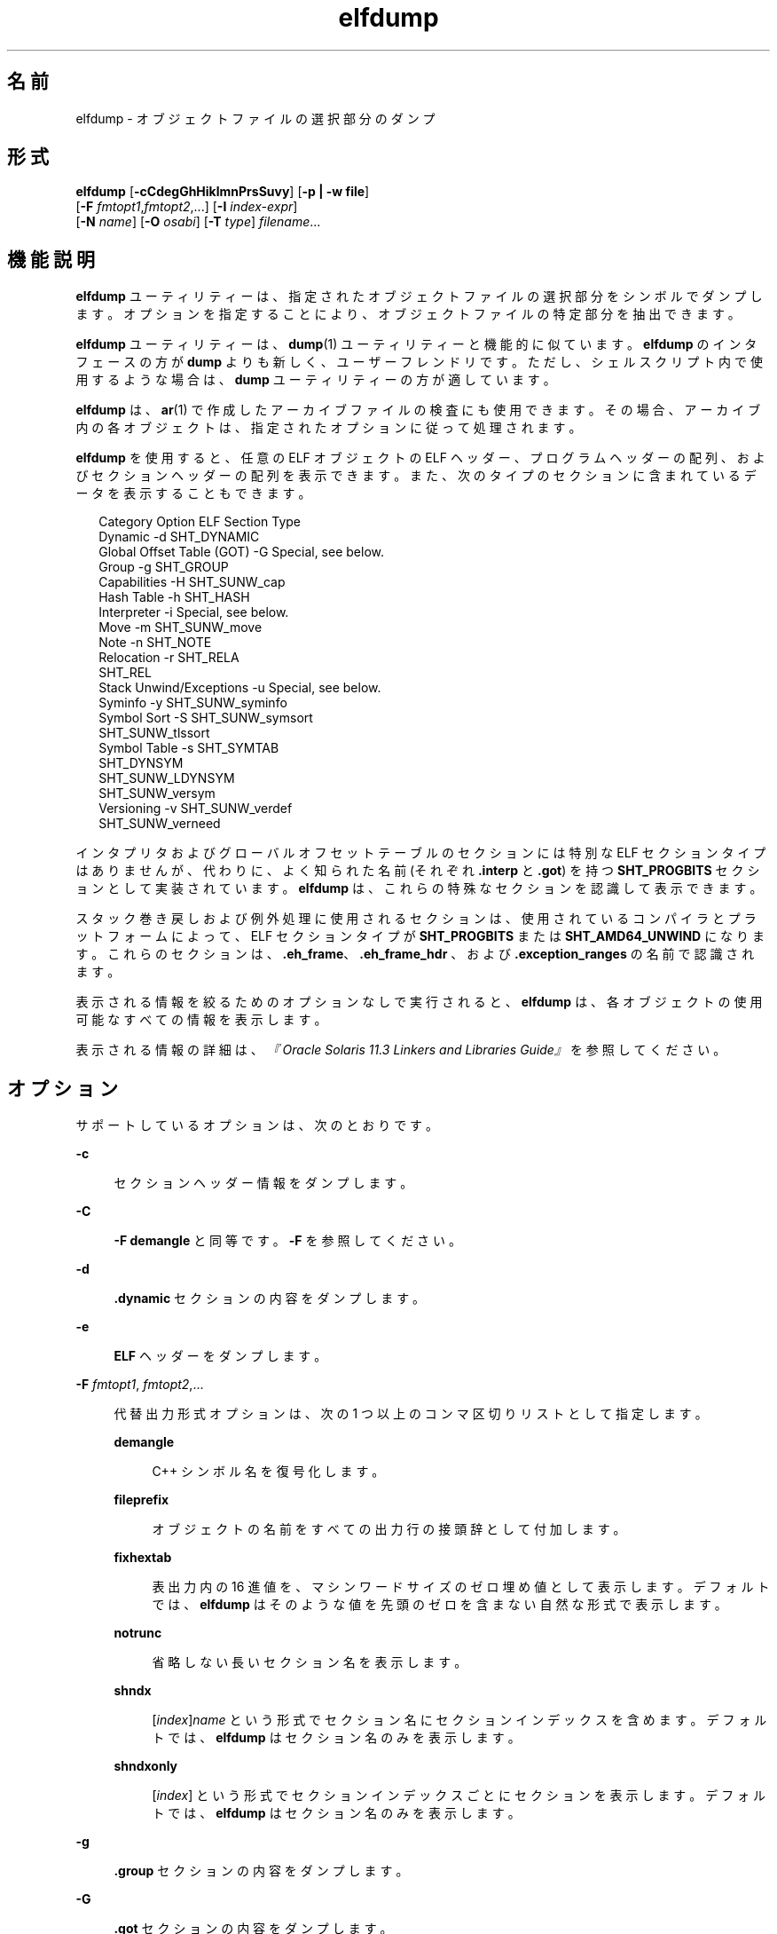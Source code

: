 '\" te
.\"  Copyright (c) 1998, 2014, Oracle and/or its affiliates.All rights reserved.
.TH elfdump 1 "2014 年 4 月 23 日" "SunOS 5.11" "ユーザーコマンド"
.SH 名前
elfdump \- オブジェクトファイルの選択部分のダンプ
.SH 形式
.LP
.nf
\fBelfdump\fR [\fB-cCdegGhHiklmnPrsSuvy\fR] [\fB-p | -w file\fR]
     [\fB-F\fR \fIfmtopt1\fR,\fIfmtopt2\fR,...] [\fB-I\fR \fIindex-expr\fR]
     [\fB-N\fR \fIname\fR] [\fB-O\fR \fIosabi\fR] [\fB-T\fR \fItype\fR] \fIfilename\fR...
.fi

.SH 機能説明
.sp
.LP
\fBelfdump\fR ユーティリティーは、指定されたオブジェクトファイルの選択部分をシンボルでダンプします。オプションを指定することにより、オブジェクトファイルの特定部分を抽出できます。
.sp
.LP
\fBelfdump\fR ユーティリティーは、\fBdump\fR(1) ユーティリティーと機能的に似ています。\fBelfdump\fR のインタフェースの方が \fBdump\fR よりも新しく、ユーザーフレンドリです。ただし、シェルスクリプト内で使用するような場合は、\fBdump\fR ユーティリティーの方が適しています。
.sp
.LP
\fBelfdump\fR は、\fBar\fR(1) で作成したアーカイブファイルの検査にも使用できます。その場合、アーカイブ内の各オブジェクトは、指定されたオプションに従って処理されます。
.sp
.LP
\fBelfdump\fR を使用すると、任意の ELF オブジェクトの ELF ヘッダー、プログラムヘッダーの配列、およびセクションヘッダーの配列を表示できます。また、次のタイプのセクションに含まれているデータを表示することもできます。
.sp
.in +2
.nf
Category                   Option     ELF Section Type
Dynamic                     -d        SHT_DYNAMIC
Global Offset Table (GOT)   -G        Special, see below.
Group                       -g        SHT_GROUP
Capabilities                -H        SHT_SUNW_cap
Hash Table                  -h        SHT_HASH
Interpreter                 -i        Special, see below.
Move                        -m        SHT_SUNW_move
Note                        -n        SHT_NOTE
Relocation                  -r        SHT_RELA
                                      SHT_REL
Stack Unwind/Exceptions     -u        Special, see below.
Syminfo                     -y        SHT_SUNW_syminfo
Symbol Sort                 -S        SHT_SUNW_symsort
                                      SHT_SUNW_tlssort
Symbol Table                -s        SHT_SYMTAB
                                      SHT_DYNSYM
                                      SHT_SUNW_LDYNSYM
                                      SHT_SUNW_versym
Versioning                  -v        SHT_SUNW_verdef
                                      SHT_SUNW_verneed
.fi
.in -2
.sp

.sp
.LP
インタプリタおよびグローバルオフセットテーブルのセクションには特別な ELF セクションタイプはありませんが、代わりに、よく知られた名前 (それぞれ \fB\&.interp\fR と \fB\&.got\fR) を持つ \fBSHT_PROGBITS\fR セクションとして実装されています。\fBelfdump\fR は、これらの特殊なセクションを認識して表示できます。
.sp
.LP
スタック巻き戻しおよび例外処理に使用されるセクションは、使用されているコンパイラとプラットフォームによって、ELF セクションタイプが \fBSHT_PROGBITS\fR または \fBSHT_AMD64_UNWIND\fR になります。これらのセクションは、\fB\&.eh_frame\fR、\fB\&.eh_frame_hdr \fR、および \fB\&.exception_ranges\fR の名前で認識されます。
.sp
.LP
表示される情報を絞るためのオプションなしで実行されると、\fBelfdump\fR は、各オブジェクトの使用可能なすべての情報を表示します。
.sp
.LP
表示される情報の詳細は、\fI『Oracle Solaris 11.3 Linkers and Libraries         Guide』\fRを参照してください。
.SH オプション
.sp
.LP
サポートしているオプションは、次のとおりです。
.sp
.ne 2
.mk
.na
\fB\fB-c\fR\fR
.ad
.sp .6
.RS 4n
セクションヘッダー情報をダンプします。
.RE

.sp
.ne 2
.mk
.na
\fB\fB-C\fR\fR
.ad
.sp .6
.RS 4n
\fB-F\fR \fBdemangle\fR と同等です。\fB-F\fR を参照してください。
.RE

.sp
.ne 2
.mk
.na
\fB\fB-d\fR\fR
.ad
.sp .6
.RS 4n
\fB\&.dynamic\fR セクションの内容をダンプします。
.RE

.sp
.ne 2
.mk
.na
\fB\fB-e\fR\fR
.ad
.sp .6
.RS 4n
\fBELF\fR ヘッダーをダンプします。
.RE

.sp
.ne 2
.mk
.na
\fB\fB-F\fR \fIfmtopt1\fR, \fI fmtopt2\fR,...\fR
.ad
.sp .6
.RS 4n
代替出力形式オプションは、次の 1 つ以上のコンマ区切りリストとして指定します。
.sp
.ne 2
.mk
.na
\fB\fBdemangle\fR\fR
.ad
.sp .6
.RS 4n
C++ シンボル名を復号化します。
.RE

.sp
.ne 2
.mk
.na
\fB\fBfileprefix\fR\fR
.ad
.sp .6
.RS 4n
オブジェクトの名前をすべての出力行の接頭辞として付加します。
.RE

.sp
.ne 2
.mk
.na
\fB\fBfixhextab\fR\fR
.ad
.sp .6
.RS 4n
表出力内の 16 進値を、マシンワードサイズのゼロ埋め値として表示します。デフォルトでは、\fBelfdump\fR はそのような値を先頭のゼロを含まない自然な形式で表示します。
.RE

.sp
.ne 2
.mk
.na
\fB\fBnotrunc\fR\fR
.ad
.sp .6
.RS 4n
省略しない長いセクション名を表示します。
.RE

.sp
.ne 2
.mk
.na
\fB\fBshndx\fR\fR
.ad
.sp .6
.RS 4n
[\fIindex\fR]\fIname\fR という形式でセクション名にセクションインデックスを含めます。デフォルトでは、\fBelfdump\fR はセクション名のみを表示します。
.RE

.sp
.ne 2
.mk
.na
\fB\fBshndxonly\fR\fR
.ad
.sp .6
.RS 4n
[\fIindex\fR] という形式でセクションインデックスごとにセクションを表示します。デフォルトでは、\fBelfdump\fR はセクション名のみを表示します。
.RE

.RE

.sp
.ne 2
.mk
.na
\fB\fB-g\fR\fR
.ad
.sp .6
.RS 4n
\fB\&.group\fR セクションの内容をダンプします。
.RE

.sp
.ne 2
.mk
.na
\fB\fB-G\fR\fR
.ad
.sp .6
.RS 4n
\fB\&.got\fR セクションの内容をダンプします。
.RE

.sp
.ne 2
.mk
.na
\fB\fB-h\fR\fR
.ad
.sp .6
.RS 4n
\fB\&.hash\fR セクションの内容をダンプします。
.RE

.sp
.ne 2
.mk
.na
\fB\fB-H\fR \fR
.ad
.sp .6
.RS 4n
\fB\&.SUNW_cap\fR 機能セクションの内容をダンプします。
.RE

.sp
.ne 2
.mk
.na
\fB\fB-i\fR\fR
.ad
.sp .6
.RS 4n
\fB\&.interp\fR セクションの内容をダンプします。
.RE

.sp
.ne 2
.mk
.na
\fB\fB-I\fR \fIindex-expr\fR\fR
.ad
.sp .6
.RS 4n
検査するセクションまたはプログラムヘッダーを、特定のインデックスまたはインデックス範囲で修飾します。たとえば、次を使用して、ファイルの 3 番目のセクションヘッダーを表示できます。
.sp
.in +2
.nf
example% \fBelfdump -c -I 3 \fIfilename\fR\fR
.fi
.in -2
.sp

\fIindex-expr\fR には、上記の例に示したように、特定の項目を指定する負でない単一の整数値を指定できます。または、\fIindex-expr\fR は、項目の範囲を示すコロン (:) で区切られた 2 つの負でない単一の整数値で構成することもできます。次の例は、ファイル内の 3 番目、4 番目、および 5 番目のプログラムヘッダーを表示します。
.sp
.in +2
.nf
example% \fBelfdump -p -I 3:5 \fIfilename\fR\fR
.fi
.in -2
.sp

インデックスの範囲を指定する場合、2 番目の値を省略すると、ファイル内の最後の項目を意味することができます。たとえば、次の文は 10 番目から最後までのすべてのセクションヘッダーを一覧表示します。
.sp
.in +2
.nf
example% \fBelfdump -c -I 10: \fIfilename\fR\fR
.fi
.in -2
.sp

マッチングオプション (\fB-I\fR、\fB-N\fR、\fB-T\fR) の詳細は、「マッチングオプション」を参照してください。
.RE

.sp
.ne 2
.mk
.na
\fB\fB-k\fR\fR
.ad
.sp .6
.RS 4n
\fBELF\fR チェックサムを計算します。\fBgelf_checksum\fR(3ELF) のマニュアルページを参照してください。
.RE

.sp
.ne 2
.mk
.na
\fB\fB-l\fR\fR
.ad
.sp .6
.RS 4n
\fB-F\fR \fBnotrunc\fR と同等です。\fB-F\fR を参照してください。
.RE

.sp
.ne 2
.mk
.na
\fB\fB-m\fR\fR
.ad
.sp .6
.RS 4n
D\fB\&.SUNW_move\fR セクションの内容をダンプします。
.RE

.sp
.ne 2
.mk
.na
\fB\fB-n\fR\fR
.ad
.sp .6
.RS 4n
\fB\&.note\fR セクションの内容をダンプします。デフォルトでは、\fBelfdump\fR は、このデータを解釈せずに 16 進形式で表示します。コアファイルは例外です。\fBcore\fR(4) で説明されているコアファイルの note のサブセットは、\fBelfdump\fR によって解釈され、高いレベルの形式 NT_PRSTATUS、NT_PRPSINFO、NT_PLATFORM、NT_AUXV、NT_ASRS、NT_PSTATUS、NT_PSINFO、NT_PRCRED、NT_UTSNAME、NT_LWPSTATUS、NT_LWPSINFO、NT_PRPRIV、NT_PRPRIVINFO、NT_CONTENT、および NT_ZONENAME で表示されます。
.RE

.sp
.ne 2
.mk
.na
\fB\fB-N\fR \fIname\fR\fR
.ad
.sp .6
.RS 4n
検査するセクションまたはプログラムヘッダーを、特定の名前で修飾します。たとえば、複数のシンボルテーブルが入っているファイルにおいて \fB\&.dynsym\fR シンボルテーブルだけを表示するには、次を使用します。
.sp
.in +2
.nf
example% \fBelfdump -N .dynsym \fIfilename\fR\fR
.fi
.in -2
.sp

ELF プログラムヘッダーには名前がありません。\fB-p\fR オプションを指定した場合、\fIname\fR は、プログラムヘッダータイプを指し、\fB-N\fR オプションの動作は \fB-T\fR オプションの動作と同じになります。たとえば、次を使用して、インタプリタを識別するプログラムヘッダーを表示できます。
.sp
.in +2
.nf
example% \fBelfdump -p -N PT_INTERP \fIfilename\fR\fR
.fi
.in -2
.sp

マッチングオプション (\fB-I\fR、\fB-N\fR、\fB-T\fR) の詳細は、「マッチングオプション」を参照してください。
.RE

.sp
.ne 2
.mk
.na
\fB\fB-O\fR \fIosabi\fR\fR
.ad
.sp .6
.RS 4n
オブジェクトを解釈するときに適用するオペレーティングシステムの ABI を指定します。\fIosabi\fR には、\fB/usr/include/sys/elf.h \fR に含まれているいずれかの \fBELFOSABI_\fR 定数の名前または値を指定できます。利便性のため、\fBELFOSABI_\fR 接頭辞をこれらの名前から省略できます。\fIosabi\fR では、2 つの値が完全にサポートされています。\fBsolaris\fR は、Solaris オペレーティングシステムのネイティブ ABI です。\fBnone\fR は、汎用の ELF ABI です。ほかのオペレーティングシステムの ABI のサポートは、不完全であるか、存在しない可能性があります。文字列を取得できない項目は、数値形式で表示されます。
.sp
\fB-O\fR を使用せず、オブジェクトの ELF ヘッダーで汎用以外の ABI が指定されている場合、オブジェクトによって指定されている ABI が使用されます。オブジェクトで汎用の ELF ABI が指定されている場合、\fBelfdump\fR は、\fB\&.note.ABI-tag\fR セクションを検索し、見つかった場合は、\fBlinux\fR ABI を持つオブジェクトとしてそのオブジェクトを識別します。それ以外の場合、汎用の ELF ABI を指定しているオブジェクトは、\fBsolaris\fR ABI に準拠すると想定されます。
.RE

.sp
.ne 2
.mk
.na
\fB\fB-p\fR\fR
.ad
.sp .6
.RS 4n
プログラムヘッダーをダンプします。マッチングオプション (\fB-I\fR、\fB-N\fR、\fB- T\fR) を使用すると、個々のプログラムヘッダーを指定できます。詳細は、「マッチングオプション」を参照してください。
.sp
\fB-p\fR オプションと \fB-w\fR オプションを同時に指定することはできません。1 回の \fBelfdump\fR 呼び出しでは、どちらかのオプションしか使用できません。
.RE

.sp
.ne 2
.mk
.na
\fB\fB-P\fR\fR
.ad
.sp .6
.RS 4n
プログラムヘッダーからの情報に基づいて代替のセクションヘッダー情報を生成および使用し、ファイルに含まれているセクションヘッダー情報を無視します。ファイルにセクションヘッダーがない場合、警告メッセージが出力され、このオプションが自動的に選択されます。セクションヘッダーは、プログラムを実行するためにシステムで使用されることはありません。そのため、悪意のあるプログラムでは、そのセクションヘッダーが削除されていたり、偽の情報を提供するように変更されていたりする場合があります。対照的に、プログラムが実行可能であるためには、プログラムヘッダーは正確である必要があります。プログラムヘッダーから生成された合成のセクションヘッダーを使用すると、変更されたセクションヘッダーを持つファイルを調べることができます。
.RE

.sp
.ne 2
.mk
.na
\fB\fB-r\fR\fR
.ad
.sp .6
.RS 4n
再配置セクション (つまり、\fB\&.rel\fR[\fBa\fR]) の内容をダンプします。
.RE

.sp
.ne 2
.mk
.na
\fB\fB-s\fR\fR
.ad
.sp .6
.RS 4n
シンボルテーブルセクション \fB\&.SUNW_ldynsym\fR、\fB\&.dynsym\fR、および \fB\&.symtab\fR の内容をダンプします。アーカイブの場合は、アーカイブシンボルテーブルもダンプします。マッチングオプション (\fB-I\fR、\fB-N\fR、\fB-T\fR) を使用すると、個々のセクションを指定できます。アーカイブシンボルテーブルは特殊なセクション名 \fB-N\fR \fBARSYM\fR で指定できます。
.sp
コアファイルの場合、\fBshndx\fR フィールドには有効な値が入っていないため、shndx フィールドの値は「\fBunknown\fR」になります。
.sp
\fBver\fR ヘッダーの下に、標準のシンボルテーブル情報に加えて、シンボルのバージョン定義索引も出力します。
.sp
マッチングオプション (\fB-I\fR、\fB-N\fR、\fB-T\fR) の詳細は、「マッチングオプション」を参照してください。
.RE

.sp
.ne 2
.mk
.na
\fB\fB-S\fR\fR
.ad
.sp .6
.RS 4n
シンボルソートセクション \fB\&.SUNW_dynsymsort\fR および \fB\&.SUNW_dyntlssort\fR で指定された順序でソートされたシンボルテーブルセクション \fB\&.SUNW_ldynsym\fR および \fB\&.dynsym\fR の内容をダンプします。スレッドローカル記憶領域 (TLS) シンボルは、オフセットでソートされます。通常のシンボルはアドレスでソートされます。ソートセクションによって参照されていないシンボルは表示されません。
.RE

.sp
.ne 2
.mk
.na
\fB\fB-T\fR\fItype\fR \fR
.ad
.sp .6
.RS 4n
検査するセクションまたはプログラムヘッダーを、特定のタイプで修飾します。たとえば、複数のシンボルテーブルが入っているファイルにおいて \fB\&.dynsym\fR シンボルテーブルだけを表示するには、次を使用します。
.sp
.in +2
.nf
example% \fBelfdump -T SHT_DYNSYM \fIfilename\fR\fR
.fi
.in -2
.sp

\fItype\fR の値には、数値、または \fB/usr/include/sys/elf.h\fR で定義されているいずれかの \fBSHT_\fR シンボリック名を指定できます。\fBSHT_\fR 接頭辞はオプションであり、\fItype\fR では大文字と小文字は区別されません。そのため、上記の例は次のように記述することもできます。
.sp
.in +2
.nf
example% \fBelfdump -T dynsym \fIfilename\fR\fR
.fi
.in -2
.sp

\fB-p\fR オプションを指定した場合、\fItype\fR はプログラムヘッダータイプを指すため、特定のプログラムヘッダーを表示できます。たとえば、次を使用して、インタプリタを識別するプログラムヘッダーを表示できます。
.sp
.in +2
.nf
example% \fBelfdump -p -T PT_INTERP \fIfilename\fR\fR
.fi
.in -2
.sp

\fItype\fR の値には、数値、または \fB/usr/include/sys/elf.h\fR で定義されているいずれかの \fBPT_\fR シンボリック名を指定できます。\fBPT_\fR 接頭辞はオプションであり、\fItype\fR では大文字と小文字は区別されません。そのため、上記の例は次のように記述することもできます。
.sp
.in +2
.nf
example% \fBelfdump -p -T interp \fIfilename\fR\fR
.fi
.in -2
.sp

マッチングオプション (\fB-I\fR、\fB-N\fR、\fB-T\fR) の詳細は、「マッチングオプション」を参照してください。
.RE

.sp
.ne 2
.mk
.na
\fB\fB-u\fR\fR
.ad
.sp .6
.RS 4n
スタックフレーム巻き戻しおよび例外処理に使用されるセクションの内容をダンプします。
.RE

.sp
.ne 2
.mk
.na
\fB\fB-v\fR\fR
.ad
.sp .6
.RS 4n
バージョンセクション \fB\&.SUNW\fR\fI_version\fR の内容をダンプします。
.RE

.sp
.ne 2
.mk
.na
\fB\fB-w\fR \fIfile\fR\fR
.ad
.sp .6
.RS 4n
マッチングオプション (\fB-I\fR、\fB-N\fR、\fB-T\fR) を使用して指定されたセクションの内容を、指定されたファイルに書き込みます。たとえば、ファイル内の \fB\&.text\fR セクションを抽出するには、次のように指定します。
.sp
.in +2
.nf
example% \fBelfdump -w text.out -N .text \fIfilename\fR\fR
.fi
.in -2
.sp

マッチングオプション (\fB-I\fR、\fB-N\fR、\fB-T\fR) の詳細は、「マッチングオプション」を参照してください。
.sp
\fB-p\fR オプションと \fB-w\fR オプションを同時に指定することはできません。1 回の \fBelfdump\fR 呼び出しでは、どちらかのオプションしか使用できません。
.RE

.sp
.ne 2
.mk
.na
\fB\fB-y\fR\fR
.ad
.sp .6
.RS 4n
\fB\&.SUNW_syminfo\fR セクションの内容をダンプします。シンボルの属性は、文字トークンによって伝達されます。
.sp
.ne 2
.mk
.na
\fB\fBA\fR\fR
.ad
.RS 13n
.rt  
シンボル定義は、補助フィルタとして機能します。
.RE

.sp
.ne 2
.mk
.na
\fB\fBB\fR\fR
.ad
.RS 13n
.rt  
\fBD\fR とともに割り当てられ、シンボル参照は、関連付けられている依存関係定義に直接結合すべきです。
.RE

.sp
.ne 2
.mk
.na
\fB\fBC\fR\fR
.ad
.RS 13n
.rt  
シンボル定義はコピー再配置の結果です。
.RE

.sp
.ne 2
.mk
.na
\fB\fBD\fR\fR
.ad
.RS 13n
.rt  
シンボル参照は、定義を含む依存関係へ直接関連付けられます。
.RE

.sp
.ne 2
.mk
.na
\fB\fBF\fR\fR
.ad
.RS 13n
.rt  
シンボル定義は、標準フィルタとして機能します。
.RE

.sp
.ne 2
.mk
.na
\fBI\fB\fR\fR
.ad
.RS 13n
.rt  
シンボル定義は割り込み処理として機能します。
.RE

.sp
.ne 2
.mk
.na
\fB\fBL\fR\fR
.ad
.RS 13n
.rt  
レイジー読み込みの必要がある依存関係に対するシンボル参照です。
.RE

.sp
.ne 2
.mk
.na
\fB\fBN\fR\fR
.ad
.RS 13n
.rt  
外部参照をこのシンボル定義に直接結合することはできません。
.RE

.sp
.ne 2
.mk
.na
\fB\fBP\fR\fR
.ad
.RS 13n
.rt  
シンボルは、遅延 (延期された) 依存関係と関連付けられています。
.RE

.sp
.ne 2
.mk
.na
\fB\fBS\fR\fR
.ad
.RS 13n
.rt  
シンボルは、機能と関連付けられています。
.RE

.RE

.SH オペランド
.sp
.LP
次のオペランドを指定できます。
.sp
.ne 2
.mk
.na
\fB\fIfilename\fR\fR
.ad
.RS 12n
.rt  
指定されたオブジェクトファイルの名前
.RE

.SH 使用法
.SS "マッチングオプション"
.sp
.LP
オプション \fB-I\fR、\fB-N\fR、および \fB-T\fR は、まとめて\fBマッチングオプション\fRと呼ばれます。これらのオプションは、インデックス、名前、またはタイプによって、検査するプログラムヘッダーまたはセクションの範囲を絞り込むために使用されます。
.sp
.LP
マッチングオプションの厳密な解釈は、使用されているほかのオプションによって異なります。
.RS +4
.TP
.ie t \(bu
.el o
\fB-p\fR オプションとともに使用した場合、マッチングオプションはプログラムヘッダーを参照します。\fB-I\fR は、プログラムヘッダーのインデックスを指します。\fB-T\fR は、プログラムヘッダーのタイプを指します。プログラムヘッダーには名前がないため、\fB-N\fR オプションは、プログラムヘッダーに対しては \fB-T\fR と同様に動作します。
.RE
.RS +4
.TP
.ie t \(bu
.el o
マッチングオプションは、オプション \fB-c\fR、\fB-g\fR、\fB-m\fR、\fB-n\fR、\fB-r\fR、\fB-s\fR、\fB-S\fR、\fB-u\fR、\fB-w\fR のいずれかとともに使用された場合、セクションをインデックス、名前、またはタイプで選択するために使用されます。
.RE
.RS +4
.TP
.ie t \(bu
.el o
オプション \fB-c\fR、\fB-g\fR、\fB-m\fR、\fB-n\fR、\fB-p\fR\fB-r\fR、\fB-s\fR、\fB-S\fR、\fB-u\fR、\fB-w\fR のいずれも指定されず、マッチングオプションが単独で使用された場合、\fBelfdump\fR は各オブジェクトを検査し、一致したいずれかのセクションの内容を表示します。
.RE
.sp
.LP
任意の数およびタイプのマッチングオプションを組み合わせて、対象となる \fBelfdump\fR の呼び出しで使用できます。この場合、\fBelfdump\fR は使用されたすべてのマッチングオプションと一致する、すべての項目の上位集合を表示します。この機能を使用すると、各項目の指定にもっとも簡単な形式を使用し、複雑な項目のグループを選択できます。
.SH ファイル
.sp
.ne 2
.mk
.na
\fB\fBliblddbg.so\fR\fR
.ad
.RS 15n
.rt  
リンカーデバッグ用ライブラリ
.RE

.SH 属性
.sp
.LP
属性についての詳細は、マニュアルページの \fBattributes\fR(5) を参照してください。
.sp

.sp
.TS
tab() box;
cw(2.75i) |cw(2.75i) 
lw(2.75i) |lw(2.75i) 
.
属性タイプ属性値
_
使用条件system/linker
_
インタフェースの安定性確実
.TE

.SH 関連項目
.sp
.LP
\fBar\fR(1), \fBdump\fR(1), \fBelffile\fR(1), \fBfile\fR(1), \fBnm\fR(1), \fBpvs\fR(1), \fBelf\fR(3ELF), \fBcore\fR(4), \fBattributes\fR(5)
.sp
.LP
\fI『Oracle Solaris 11.3 Linkers and Libraries         Guide』\fR
